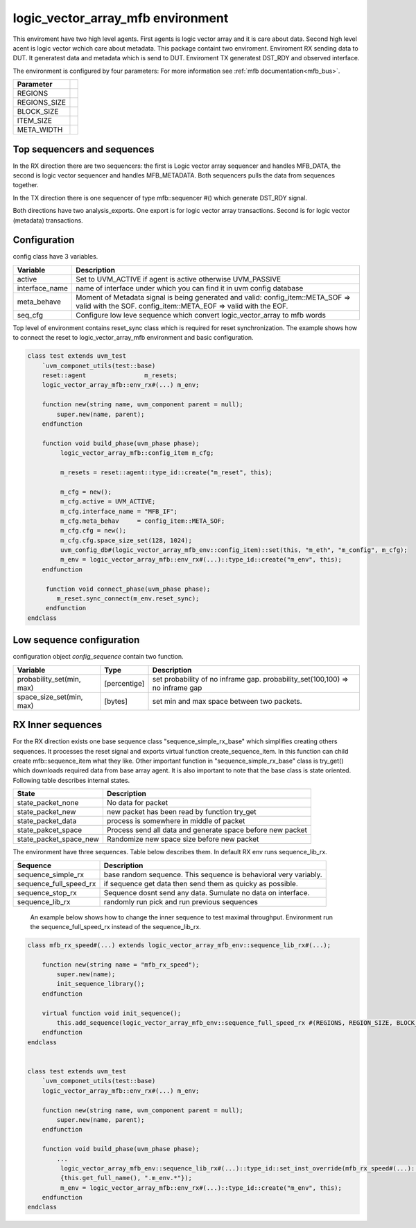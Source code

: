 .. readme.rst: Documentation of single component
.. Copyright (C) 2022 CESNET z. s. p. o.
.. Author(s): Radek Iša <isa@cesnet.cz>
..
.. SPDX-License-Identifier: BSD-3-Clause

..  logic_vector_array to mfb enviroment
.. _logic_vector_array_mfb_mfb:

**********************************
logic_vector_array_mfb environment
**********************************
This enviroment have two high level agents. First agents is logic vector array and it is care about data. Second high level acent is logic vector wchich care about metadata.
This package containt two enviroment. Enviroment RX sending data to DUT. It generatest data and metadata which is send to DUT. Enviroment TX generatest DST_RDY and
observed interface.

.. image:: ../docs/byte_array_mfb_env.svg
    :align: center
    :alt: logic_vector_array_mfb schema


The environment is configured by four parameters: For more information see :ref:`mfb documentation<mfb_bus>`.

============== =
Parameter
============== =
REGIONS
REGIONS_SIZE
BLOCK_SIZE
ITEM_SIZE
META_WIDTH
============== =

Top sequencers and sequences
------------------------------
In the RX direction there are two sequencers: the first is Logic vector array sequencer and handles MFB_DATA, the second is logic vector sequencer and handles MFB_METADATA. Both sequencers pulls the data from sequences together.

In the TX direction there is one sequencer of type mfb::sequencer #() which generate DST_RDY signal.

Both directions have two analysis_exports. One export is for logic vector array transactions. Second is for logic vector (metadata) transactions.


Configuration
------------------------------

config class have 3 variables.

===============   ======================================================
Variable          Description
===============   ======================================================
active            Set to UVM_ACTIVE if agent is active otherwise UVM_PASSIVE
interface_name    name of interface under which you can find it in uvm config database
meta_behave       Moment of Metadata signal is being generated and valid: config_item::META_SOF => valid with the SOF. config_item::META_EOF => valid with the EOF.
seq_cfg           Configure low leve sequence which convert logic_vector_array to mfb words
===============   ======================================================

Top level of environment contains reset_sync class which is required for reset synchronization. The example shows how to connect the reset to logic_vector_array_mfb environment and basic configuration.

.. code-block:: systemverilog

    class test extends uvm_test
        `uvm_componet_utils(test::base)
        reset::agent                m_resets;
        logic_vector_array_mfb::env_rx#(...) m_env;

        function new(string name, uvm_component parent = null);
            super.new(name, parent);
        endfunction

        function void build_phase(uvm_phase phase);
             logic_vector_array_mfb::config_item m_cfg;

             m_resets = reset::agent::type_id::create("m_reset", this);

             m_cfg = new();
             m_cfg.active = UVM_ACTIVE;
             m_cfg.interface_name = "MFB_IF";
             m_cfg.meta_behav     = config_item::META_SOF;
             m_cfg.cfg = new();
             m_cfg.cfg.space_size_set(128, 1024);
             uvm_config_db#(logic_vector_array_mfb_env::config_item)::set(this, "m_eth", "m_config", m_cfg);
             m_env = logic_vector_array_mfb::env_rx#(...)::type_id::create("m_env", this);
        endfunction

         function void connect_phase(uvm_phase phase);
            m_reset.sync_connect(m_env.reset_sync);
         endfunction
    endclass


Low sequence configuration
--------------------------

configuration object `config_sequence` contain two function.

=========================  ======================  ======================================================
Variable                   Type                    Description
=========================  ======================  ======================================================
probability_set(min, max)  [percentige]            set probability of no inframe gap. probability_set(100,100) => no inframe gap
space_size_set(min, max)   [bytes]                 set min and max space between two packets.
=========================  ======================  ======================================================


RX Inner sequences
------------------------------

For the RX direction exists one base sequence class "sequence_simple_rx_base" which simplifies creating others sequences. It processes the reset signal and exports virtual
function create_sequence_item. In this function can child create mfb::sequence_item what they like. Other important function in "sequence_simple_rx_base" class is try_get() which
downloads required data from base array agent. It is also important to note that the base class is state oriented. Following table describes internal states.

==========================    ======================================================
State                         Description
==========================    ======================================================
state_packet_none             No data for packet
state_packet_new              new packet has been read by function try_get
state_packet_data             process is somewhere in middle of packet
state_pakcet_space            Process send all data and generate space before new packet
state_packet_space_new        Randomize new space size before new packet
==========================    ======================================================


The environment have three sequences. Table below describes them. In default RX env runs sequence_lib_rx.

==========================       ======================================================
Sequence                         Description
==========================       ======================================================
sequence_simple_rx               base random sequence. This sequence is behavioral very variably.
sequence_full_speed_rx           if sequence get data then send them as quicky as possible.
sequence_stop_rx                 Sequence dosnt send any data. Sumulate no data on interface.
sequence_lib_rx                  randomly run pick and run previous sequences
==========================       ======================================================


    An example below shows how to change the inner sequence to test maximal throughput. Environment run the sequence_full_speed_rx instead of the sequence_lib_rx.

.. code-block:: systemverilog

    class mfb_rx_speed#(...) extends logic_vector_array_mfb_env::sequence_lib_rx#(...);

        function new(string name = "mfb_rx_speed");
            super.new(name);
            init_sequence_library();
        endfunction

        virtual function void init_sequence();
            this.add_sequence(logic_vector_array_mfb_env::sequence_full_speed_rx #(REGIONS, REGION_SIZE, BLOCK_SIZE, ITEM_WIDTH, META_WIDTH)::get_type());
        endfunction
    endclass


    class test extends uvm_test
        `uvm_componet_utils(test::base)
        logic_vector_array_mfb::env_rx#(...) m_env;

        function new(string name, uvm_component parent = null);
            super.new(name, parent);
        endfunction

        function void build_phase(uvm_phase phase);
            ...
             logic_vector_array_mfb_env::sequence_lib_rx#(...)::type_id::set_inst_override(mfb_rx_speed#(...)::get_type(),
             {this.get_full_name(), ".m_env.*"});
             m_env = logic_vector_array_mfb::env_rx#(...)::type_id::create("m_env", this);
        endfunction
    endclass
